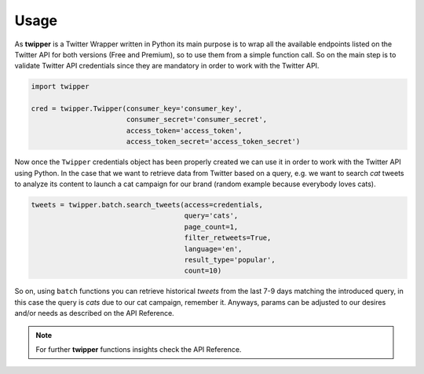 Usage
=====

As **twipper** is a Twitter Wrapper written in Python its main purpose is to wrap all the available endpoints listed on
the Twitter API for both versions (Free and Premium), so to use them from a simple function call. So on the main step is
to validate Twitter API credentials since they are mandatory in order to work with the Twitter API.

.. code-block:: python

    import twipper

    cred = twipper.Twipper(consumer_key='consumer_key',
                           consumer_secret='consumer_secret',
                           access_token='access_token',
                           access_token_secret='access_token_secret')

Now once the ``Twipper`` credentials object has been properly created we can use it in order to work with the Twitter
API using Python. In the case that we want to retrieve data from Twitter based on a query, e.g. we want to search `cat`
tweets to analyze its content to launch a cat campaign for our brand (random example because everybody loves cats).

.. code-block:: python

    tweets = twipper.batch.search_tweets(access=credentials,
                                         query='cats',
                                         page_count=1,
                                         filter_retweets=True,
                                         language='en',
                                         result_type='popular',
                                         count=10)

So on, using ``batch`` functions you can retrieve historical *tweets* from the last 7-9 days matching the introduced
query, in this case the query is `cats` due to our cat campaign, remember it. Anyways, params can be adjusted to our
desires and/or needs as described on the API Reference.

.. note::
    For further **twipper** functions insights check the API Reference.